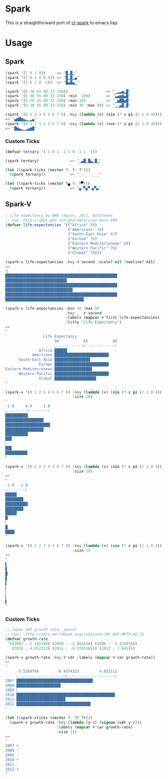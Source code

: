 * Spark

  This is a straightforward port of [[https://github.com/tkych/cl-spark][cl-spark]] to emacs lisp.

* Usage

** Spark

#+BEGIN_SRC lisp
  (spark '(1 0 1 0))     => "█▁█▁"
  (spark '(1 0 1 0 0.5)) => "█▁█▁▄"
  (spark '(1 0 1 0 -1))  => "█▄█▄▁"

  (spark '(0 30 55 80 33 150))                 => "▁▂▃▅▂█"
  (spark '(0 30 55 80 33 150) :min -100)       => "▃▄▅▆▄█"
  (spark '(0 30 55 80 33 150) :max 50)         => "▁▅██▅█"
  (spark '(0 30 55 80 33 150) :min 30 :max 80) => "▁▁▄█▁█"

  (spark '(0 1 2 3 4 5 6 7 8) :key (lambda (x) (sin (* x pi (/ 1.0 4)))))
  => "▄▆█▆▄▂▁▂▄"
  (spark '(0 1 2 3 4 5 6 7 8) :key (lambda (x) (cos (* x pi (/ 1.0 4)))))
  => "█▆▄▂▁▂▄▆█"
#+END_SRC

*** Custom Ticks

#+BEGIN_SRC lisp
  (defvar ternary '(-1 0 1 -1 1 0 -1 1 -1))

  (spark ternary)              => "▁▄█▁█▄▁█▁"

  (let ((spark-ticks (vector ?_ ?- ?¯)))
    (spark ternary))           => "_-¯_¯-_¯_"

  (let ((spark-ticks (vector ?▄ ?⎯ ?▀)))
    (spark ternary))           => "▄⎯▀▄▀⎯▄▀▄"
#+END_SRC

** Spark-V

#+BEGIN_SRC lisp
  ; Life expectancy by WHO region, 2011, bothsexes
  ;; see. http://apps.who.int/gho/data/view.main.690
  (defvar life-expectancies '(("Africa" 56)
                              ("Americans" 76)
                              ("South-East Asia" 67)
                              ("Europe" 76)
                              ("Eastern Mediterranean" 68)
                              ("Western Pacific" 76)
                              ("Global" 70)))

  (spark-v life-expectancies :key #'second :scale? nil :newline? nil)
  =>
  "▏
  ██████████████████████████████████████████████████
  ███████████████████████████▌
  ██████████████████████████████████████████████████
  ██████████████████████████████▏
  ██████████████████████████████████████████████████
  ███████████████████████████████████▏"

  (spark-v life-expectancies :min 50 :max 80
                             :key    #'second
                             :labels (mapcar #'first life-expectancies)
                             :title "Life Expectancy")
  =>
  "
                   Life Expectancy
                        50           65           80
                        ˫------------+-------------˧
                 Africa █████▋
              Americans ████████████████████████▎
        South-East Asia ███████████████▉
                 Europe ████████████████████████▎
  Eastern Mediterranean ████████████████▊
        Western Pacific ████████████████████████▎
                 Global ██████████████████▋
  "

  (spark-v '(0 1 2 3 4 5 6 7 8) :key (lambda (x) (sin (* x pi (/ 1.0 4))))
                                :size 20)
  "
  -1.0     0.0     1.0
  ˫---------+--------˧
  ██████████▏
  █████████████████▏
  ████████████████████
  █████████████████▏
  ██████████▏
  ██▉
  ▏
  ██▉
  █████████▉
  "

  (spark-v '(0 1 2 3 4 5 6 7 8) :key (lambda (x) (sin (* x pi (/ 1.0 4))))
                                :size 10)
  =>
  "
  -1.0   1.0
  ˫--------˧
  █████▏
  ████████▏
  ██████████
  ████████▏
  █████▏
  █▏
  ▏
  █▏
  ████▏
  "

  (spark-v '(0 1 2 3 4 5 6 7 8) :key (lambda (x) (sin (* x pi (/ 1.0 4))))
                                :size 1)
  =>
  "
  ▌
  ▊
  █
  ▊
  ▌
  ▎
  ▏
  ▎
  ▌
  "
#+END_SRC

*** Custom Ticks

#+BEGIN_SRC lisp
  ;; Japan GDP growth rate, annual
  ;; see:  http://data.worldbank.org/indicator/NY.GDP.MKTP.KD.ZG
  (defvar growth-rate
   '((2007 . 2.192186) (2008 . -1.041636) (2009 . -5.5269766)
     (2010 . 4.652112) (2011 . -0.57031655) (2012 . 1.945)))

  (spark-v growth-rate :key #'cdr :labels (mapcar #'car growth-rate))
  =>
  "
       -5.5269766        -0.4374323         4.652112
       ˫---------------------+---------------------˧
  2007 ██████████████████████████████████▏
  2008 ███████████████████▊
  2009 ▏
  2010 ████████████████████████████████████████████
  2011 █████████████████████▉
  2012 █████████████████████████████████▏
  "

  (let ((spark-vticks (vector ?- ?0 ?+)))
    (spark-v growth-rate :key (lambda (y-r) (signum (cdr y-r)))
                         :labels (mapcar #'car growth-rate)
                         :size 1))
  =>
  "
  2007 +
  2008 -
  2009 -
  2010 +
  2011 -
  2012 +
  "
#+END_SRC
